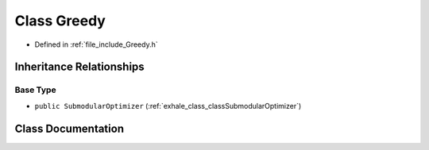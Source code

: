 .. _exhale_class_classGreedy:

Class Greedy
============

- Defined in :ref:`file_include_Greedy.h`


Inheritance Relationships
-------------------------

Base Type
*********

- ``public SubmodularOptimizer`` (:ref:`exhale_class_classSubmodularOptimizer`)


Class Documentation
-------------------


.. doxygenclass:: Greedy
   :members:
   :protected-members:
   :undoc-members: